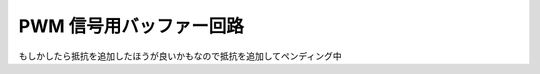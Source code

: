 ====================================
PWM 信号用バッファー回路
====================================

もしかしたら抵抗を追加したほうが良いかもなので抵抗を追加してペンディング中
